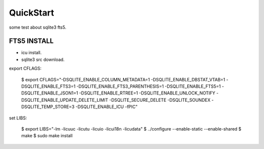 QuickStart
==========
some test about sqlite3 fts5.

FTS5 INSTALL
------------
+ icu install.
+ sqlite3 src download.

export CFLAGS:

    $ export CFLAGS="-DSQLITE_ENABLE_COLUMN_METADATA=1 \
    -DSQLITE_ENABLE_DBSTAT_VTAB=1 \
    -DSQLITE_ENABLE_FTS3=1 \
    -DSQLITE_ENABLE_FTS3_PARENTHESIS=1 \
    -DSQLITE_ENABLE_FTS5=1 \
    -DSQLITE_ENABLE_JSON1=1 \
    -DSQLITE_ENABLE_RTREE=1 \
    -DSQLITE_ENABLE_UNLOCK_NOTIFY \
    -DSQLITE_ENABLE_UPDATE_DELETE_LIMIT \
    -DSQLITE_SECURE_DELETE \
    -DSQLITE_SOUNDEX \
    -DSQLITE_TEMP_STORE=3 \
    -DSQLITE_ENABLE_ICU \
    -fPIC"

set LIBS:

    $ export LIBS="-lm -licuuc -licutu -licuio -licui18n -licudata"
    $ ../configure --enable-static --enable-shared
    $ make
    $ sudo make install


